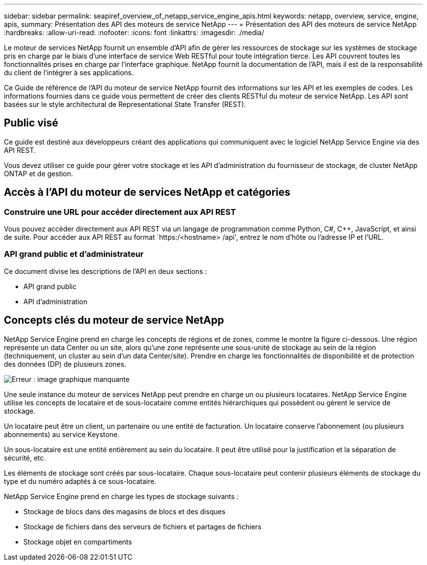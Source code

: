 ---
sidebar: sidebar 
permalink: seapiref_overview_of_netapp_service_engine_apis.html 
keywords: netapp, overview, service, engine, apis, 
summary: Présentation des API des moteurs de service NetApp 
---
= Présentation des API des moteurs de service NetApp
:hardbreaks:
:allow-uri-read: 
:nofooter: 
:icons: font
:linkattrs: 
:imagesdir: ./media/


[role="lead"]
Le moteur de services NetApp fournit un ensemble d'API afin de gérer les ressources de stockage sur les systèmes de stockage pris en charge par le biais d'une interface de service Web RESTful pour toute intégration tierce. Les API couvrent toutes les fonctionnalités prises en charge par l'interface graphique. NetApp fournit la documentation de l'API, mais il est de la responsabilité du client de l'intégrer à ses applications.

Ce Guide de référence de l'API du moteur de service NetApp fournit des informations sur les API et les exemples de codes. Les informations fournies dans ce guide vous permettent de créer des clients RESTful du moteur de service NetApp. Les API sont basées sur le style architectural de Representational State Transfer (REST).



== Public visé

Ce guide est destiné aux développeurs créant des applications qui communiquent avec le logiciel NetApp Service Engine via des API REST.

Vous devez utiliser ce guide pour gérer votre stockage et les API d'administration du fournisseur de stockage, de cluster NetApp ONTAP et de gestion.



== Accès à l'API du moteur de services NetApp et catégories



=== Construire une URL pour accéder directement aux API REST

Vous pouvez accéder directement aux API REST via un langage de programmation comme Python, C#, C++, JavaScript, et ainsi de suite. Pour accéder aux API REST au format `https:/<hostname> /api', entrez le nom d'hôte ou l'adresse IP et l'URL.



=== API grand public et d'administrateur

Ce document divise les descriptions de l'API en deux sections :

* API grand public
* API d'administration




== Concepts clés du moteur de service NetApp

NetApp Service Engine prend en charge les concepts de régions et de zones, comme le montre la figure ci-dessous. Une région représente un data Center ou un site, alors qu'une zone représente une sous-unité de stockage au sein de la région (techniquement, un cluster au sein d'un data Center/site). Prendre en charge les fonctionnalités de disponibilité et de protection des données (DP) de plusieurs zones.

image:seapiref_image1.png["Erreur : image graphique manquante"]

Une seule instance du moteur de services NetApp peut prendre en charge un ou plusieurs locataires. NetApp Service Engine utilise les concepts de locataire et de sous-locataire comme entités hiérarchiques qui possèdent ou gèrent le service de stockage.

Un locataire peut être un client, un partenaire ou une entité de facturation. Un locataire conserve l'abonnement (ou plusieurs abonnements) au service Keystone.

Un sous-locataire est une entité entièrement au sein du locataire. Il peut être utilisé pour la justification et la séparation de sécurité, etc.

Les éléments de stockage sont créés par sous-locataire. Chaque sous-locataire peut contenir plusieurs éléments de stockage du type et du numéro adaptés à ce sous-locataire.

NetApp Service Engine prend en charge les types de stockage suivants :

* Stockage de blocs dans des magasins de blocs et des disques
* Stockage de fichiers dans des serveurs de fichiers et partages de fichiers
* Stockage objet en compartiments

